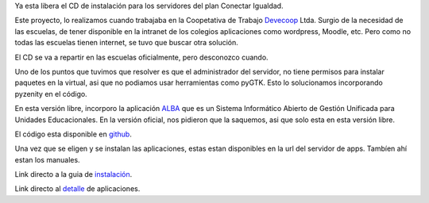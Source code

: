 .. link: 
.. description: Aplicaciones sin conexión para servidores de conectar igualdad 
.. tags: python, pyzenity, Conectar Igualdad, Wordpress, Moodle, Italc, Mediawiki, Atrium, Elgg, Alba
.. date: 2013/10/29 12:43:29
.. title: Aplicaciones para servidor de Conectar Igualdad
.. slug: aplicaciones-para-servidor-de-conectar-igualdad
.. category: aplicaciones
.. type: text


Ya esta libera el CD de instalación para los servidores del plan Conectar Igualdad.

Este proyecto, lo realizamos cuando trabajaba en la Coopetativa de Trabajo Devecoop_ Ltda. Surgio de la necesidad de las escuelas, de tener
disponible en la intranet de los colegios aplicaciones como wordpress, Moodle, etc. Pero como no todas las escuelas tienen
internet, se tuvo que buscar otra solución.

El CD se va a repartir en las escuelas oficialmente, pero desconozco cuando.

.. TEASER_END

Uno de los puntos que tuvimos que resolver es que el administrador del servidor, no tiene permisos para instalar paquetes en la virtual, 
asi que no podiamos usar herramientas como pyGTK. Esto lo solucionamos incorporando pyzenity en el código.

En esta versión libre, incorporo la aplicación ALBA_ que es un Sistema Informático Abierto de Gestión Unificada para Unidades Educacionales.
En la versión oficial, nos pidieron que la saquemos, asi que solo esta en esta versión libre.

El código esta disponible en github_.

Una vez que se eligen y se instalan las aplicaciones, estas estan disponibles en la url del servidor de apps. Tambíen ahí estan los manuales.

Link directo a la guia de instalación_.

Link directo al detalle_ de aplicaciones.


.. _Devecoop: www.devecoop.com

.. _ALBA: http://www.proyectoalba.com.ar/

.. _github: https://github.com/carpe-diem/conectar-igualdad-server-apps

.. _instalación: https://github.com/carpe-diem/conectar-igualdad-server-apps/raw/master/manuales/Instalacion.pdf

.. _detalle: https://github.com/carpe-diem/conectar-igualdad-server-apps/raw/master/manuales/detalles_aplicaciones.pdf
